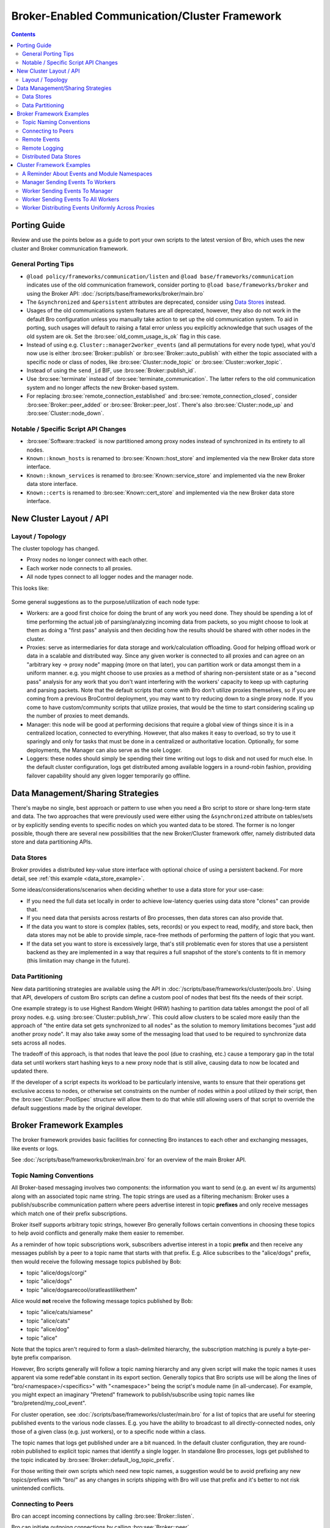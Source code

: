 .. _CAF: https://github.com/actor-framework/actor-framework

.. _brokercomm-framework:

==============================================
Broker-Enabled Communication/Cluster Framework
==============================================

.. rst-class:: opening

    Bro now uses the `Broker Library
    <../components/broker/README.html>`_ to exchange information with
    other Bro processes.  Broker itself uses CAF_ (C++ Actor Framework)
    internally for connecting nodes and exchanging arbitrary data over
    networks.  Broker then introduces, on top of CAF, a topic-based
    publish/subscribe communication pattern using a data model that is
    compatible to Bro's.  Broker itself can be utilized outside the
    context of Bro, with Bro itself making use of only a few predefined
    Broker message formats that represent Bro events, log entries, etc.

    In summary, the Bro's Broker framework provides basic facilities for
    connecting broker-enabled peers (e.g. Bro instances) to each other
    and exchanging messages (e.g. events and logs).  With this comes
    changes in how clusters operate and, since Broker significantly
    differs from the previous communication framework, there are several
    changes in the set of scripts that Bro ships with that may break
    your own customizations.  This document aims to describe the changes
    that have been made, making it easier to port your own scripts.  It
    also gives examples of Broker and the new cluster framework that
    show off all the new features and capabilities.

.. contents::

Porting Guide
=============

Review and use the points below as a guide to port your own scripts
to the latest version of Bro, which uses the new cluster and Broker
communication framework.

General Porting Tips
--------------------

- ``@load policy/frameworks/communication/listen`` and
  ``@load base/frameworks/communication`` indicates use of the
  old communication framework, consider porting to
  ``@load base/frameworks/broker`` and using the Broker API:
  :doc:`/scripts/base/frameworks/broker/main.bro`

- The ``&synchronized`` and ``&persistent`` attributes are deprecated,
  consider using `Data Stores`_ instead.

- Usages of the old communications system features are all deprecated,
  however, they also do not work in the default Bro configuration unless
  you manually take action to set up the old communication system.
  To aid in porting, such usages will default to raising a fatal error
  unless you explicitly acknowledge that such usages of the old system
  are ok.  Set the :bro:see:`old_comm_usage_is_ok` flag in this case.

- Instead of using e.g. ``Cluster::manager2worker_events`` (and all
  permutations for every node type), what you'd now use is either 
  :bro:see:`Broker::publish` or :bro:see:`Broker::auto_publish` with
  either the topic associated with a specific node or class of nodes,
  like :bro:see:`Cluster::node_topic` or
  :bro:see:`Cluster::worker_topic`.

- Instead of using the ``send_id`` BIF, use :bro:see:`Broker::publish_id`.

- Use :bro:see:`terminate` instead of :bro:see:`terminate_communication`.
  The latter refers to the old communication system and no longer affects
  the new Broker-based system.

- For replacing :bro:see:`remote_connection_established` and
  :bro:see:`remote_connection_closed`, consider :bro:see:`Broker::peer_added`
  or :bro:see:`Broker::peer_lost`.  There's also :bro:see:`Cluster::node_up`
  and :bro:see:`Cluster::node_down`.

Notable / Specific Script API Changes
-------------------------------------

- :bro:see:`Software::tracked` is now partitioned among proxy nodes
  instead of synchronized in its entirety to all nodes.

- ``Known::known_hosts`` is renamed to :bro:see:`Known::host_store` and
  implemented via the new Broker data store interface.

- ``Known::known_services`` is renamed to :bro:see:`Known::service_store`
  and implemented via the new Broker data store interface.

- ``Known::certs`` is renamed to :bro:see:`Known::cert_store`
  and implemented via the new Broker data store interface.

New Cluster Layout / API
========================

Layout / Topology
-----------------

The cluster topology has changed.

- Proxy nodes no longer connect with each other.

- Each worker node connects to all proxies.

- All node types connect to all logger nodes and the manager node.

This looks like:

.. figure:: broker/cluster-layout.png

Some general suggestions as to the purpose/utilization of each node type:

- Workers: are a good first choice for doing the brunt of any work you need
  done.  They should be spending a lot of time performing the actual job
  of parsing/analyzing incoming data from packets, so you might choose
  to look at them as doing a "first pass" analysis and then deciding how
  the results should be shared with other nodes in the cluster.

- Proxies: serve as intermediaries for data storage and work/calculation
  offloading.  Good for helping offload work or data in a scalable and
  distributed way.  Since any given worker is connected to all
  proxies and can agree on an "arbitrary key -> proxy node" mapping
  (more on that later), you can partition work or data amongst them in a
  uniform manner.  e.g. you might choose to use proxies as a method of
  sharing non-persistent state or as a "second pass" analysis for any
  work that you don't want interfering with the workers' capacity to
  keep up with capturing and parsing packets.  Note that the default scripts
  that come with Bro don't utilize proxies themselves, so if you are coming
  from a previous BroControl deployment, you may want to try reducing down
  to a single proxy node.  If you come to have custom/community scripts
  that utilize proxies, that would be the time to start considering scaling
  up the number of proxies to meet demands.

- Manager: this node will be good at performing decisions that require a
  global view of things since it is in a centralized location, connected
  to everything.  However, that also makes it easy to overload, so try
  to use it sparingly and only for tasks that must be done in a
  centralized or authoritative location. Optionally, for some
  deployments, the Manager can also serve as the sole Logger.

- Loggers: these nodes should simply be spending their time writing out
  logs to disk and not used for much else.  In the default cluster
  configuration, logs get distributed among available loggers in a
  round-robin fashion, providing failover capability should any given
  logger temporarily go offline.

Data Management/Sharing Strategies
==================================

There's maybe no single, best approach or pattern to use when you need a
Bro script to store or share long-term state and data.  The two
approaches that were previously used were either using the ``&synchronized``
attribute on tables/sets or by explicitly sending events to specific
nodes on which you wanted data to be stored.  The former is no longer
possible, though there are several new possibilities that the new
Broker/Cluster framework offer, namely distributed data store and data
partitioning APIs.

Data Stores
-----------

Broker provides a distributed key-value store interface with optional
choice of using a persistent backend. For more detail, see
:ref:`this example <data_store_example>`.

Some ideas/considerations/scenarios when deciding whether to use
a data store for your use-case:

* If you need the full data set locally in order to achieve low-latency
  queries using data store "clones" can provide that.

* If you need data that persists across restarts of Bro processes, then
  data stores can also provide that.

* If the data you want to store is complex (tables, sets, records) or
  you expect to read, modify, and store back, then data stores may not
  be able to provide simple, race-free methods of performing the pattern
  of logic that you want.

* If the data set you want to store is excessively large, that's still
  problematic even for stores that use a persistent backend as they are
  implemented in a way that requires a full snapshot of the store's
  contents to fit in memory (this limitation may change in the future).

Data Partitioning
-----------------

New data partitioning strategies are available using the API in
:doc:`/scripts/base/frameworks/cluster/pools.bro`.  Using that API, developers
of custom Bro scripts can define a custom pool of nodes that best fits the
needs of their script.

One example strategy is to use Highest Random Weight (HRW) hashing to
partition data tables amongst the pool of all proxy nodes.  e.g. using
:bro:see:`Cluster::publish_hrw`.  This could allow clusters to
be scaled more easily than the approach of "the entire data set gets
synchronized to all nodes" as the solution to memory limitations becomes
"just add another proxy node".  It may also take away some of the
messaging load that used to be required to synchronize data sets across
all nodes.

The tradeoff of this approach, is that nodes that leave the pool (due to
crashing, etc.) cause a temporary gap in the total data set until
workers start hashing keys to a new proxy node that is still alive,
causing data to now be located and updated there.

If the developer of a script expects its workload to be particularly
intensive, wants to ensure that their operations get exclusive
access to nodes, or otherwise set constraints on the number of nodes within
a pool utilized by their script, then the :bro:see:`Cluster::PoolSpec`
structure will allow them to do that while still allowing users of that script
to override the default suggestions made by the original developer.

Broker Framework Examples
=========================

The broker framework provides basic facilities for connecting Bro instances
to each other and exchanging messages, like events or logs.

See :doc:`/scripts/base/frameworks/broker/main.bro` for an overview
of the main Broker API.

.. _broker_topic_naming:

Topic Naming Conventions
------------------------

All Broker-based messaging involves two components: the information you
want to send (e.g. an event w/ its arguments) along with an associated
topic name string.  The topic strings are used as a filtering mechanism:
Broker uses a publish/subscribe communication pattern where peers
advertise interest in topic **prefixes** and only receive messages which
match one of their prefix subscriptions.

Broker itself supports arbitrary topic strings, however Bro generally
follows certain conventions in choosing these topics to help avoid
conflicts and generally make them easier to remember.

As a reminder of how topic subscriptions work, subscribers advertise
interest in a topic **prefix** and then receive any messages publish by a
peer to a topic name that starts with that prefix.  E.g. Alice
subscribes to the "alice/dogs" prefix, then would receive the following
message topics published by Bob:

- topic "alice/dogs/corgi"
- topic "alice/dogs"
- topic "alice/dogsarecool/oratleastilikethem"

Alice would **not** receive the following message topics published by Bob:

- topic "alice/cats/siamese"
- topic "alice/cats"
- topic "alice/dog"
- topic "alice"

Note that the topics aren't required to form a slash-delimited hierarchy,
the subscription matching is purely a byte-per-byte prefix comparison.

However, Bro scripts generally will follow a topic naming hierarchy and
any given script will make the topic names it uses apparent via some
redef'able constant in its export section.  Generally topics that Bro
scripts use will be along the lines of "bro/<namespace>/<specifics>"
with "<namespace>" being the script's module name (in all-undercase).
For example, you might expect an imaginary "Pretend" framework to
publish/subscribe using topic names like "bro/pretend/my_cool_event".

For cluster operation, see :doc:`/scripts/base/frameworks/cluster/main.bro`
for a list of topics that are useful for steering published events to
the various node classes.  E.g. you have the ability to broadcast to all
directly-connected nodes, only those of a given class (e.g. just workers),
or to a specific node within a class.

The topic names that logs get published under are a bit nuanced.  In the
default cluster configuration, they are round-robin published to
explicit topic names that identify a single logger.  In standalone Bro
processes, logs get published to the topic indicated by
:bro:see:`Broker::default_log_topic_prefix`.

For those writing their own scripts which need new topic names, a
suggestion would be to avoid prefixing any new topics/prefixes with
"bro/" as any changes in scripts shipping with Bro will use that prefix
and it's better to not risk unintended conflicts.

Connecting to Peers
-------------------

Bro can accept incoming connections by calling :bro:see:`Broker::listen`.

.. btest-include:: ${DOC_ROOT}/frameworks/broker/connecting-listener.bro

Bro can initiate outgoing connections by calling :bro:see:`Broker::peer`.

.. btest-include:: ${DOC_ROOT}/frameworks/broker/connecting-connector.bro

In either case, connection status updates are monitored via the
:bro:see:`Broker::peer_added` and :bro:see:`Broker::peer_lost` events.

Remote Events
-------------

To receive remote events, you need to first subscribe to a "topic" to which
the events are being sent.  A topic is just a string chosen by the sender,
and named in a way that helps organize events into various categories.
See the :ref:`topic naming conventions section <broker_topic_naming>` for
more on how topics work and are chosen.

Use the :bro:see:`Broker::subscribe` function to subscribe to topics and
define any event handlers for events that peers will send.

.. btest-include:: ${DOC_ROOT}/frameworks/broker/events-listener.bro

There are two different ways to send events.

The first is to call the :bro:see:`Broker::publish` function which you can
supply directly with the event and its arguments or give it the return value of
:bro:see:`Broker::make_event` in case you need to send the same event/args
multiple times.  When publishing events like this, local event handlers for
the event are not called.

The second option is to call the :bro:see:`Broker::auto_publish` function where
you specify a particular event that will be automatically sent to peers
whenever the event is called locally via the normal event invocation syntax.
When auto-publishing events, local event handlers for the event are called
in addition to sending the event to any subscribed peers.

.. btest-include:: ${DOC_ROOT}/frameworks/broker/events-connector.bro

Note that the subscription model is prefix-based, meaning that if you subscribe
to the "bro/events" topic prefix you would receive events that are published
to topic names  "bro/events/foo" and "bro/events/bar" but not "bro/misc".

Remote Logging
--------------

.. btest-include:: ${DOC_ROOT}/frameworks/broker/testlog.bro

To toggle remote logs, redef :bro:see:`Log::enable_remote_logging`.
Use the :bro:see:`Broker::subscribe` function to advertise interest
in logs written by peers.  The topic names that Bro uses are determined by
:bro:see:`Broker::log_topic`.

.. btest-include:: ${DOC_ROOT}/frameworks/broker/logs-listener.bro

.. btest-include:: ${DOC_ROOT}/frameworks/broker/logs-connector.bro

Note that logging events are only raised locally on the node that performs
the :bro:see:`Log::write` and not automatically published to peers.

.. _data_store_example:

Distributed Data Stores
-----------------------

See :doc:`/scripts/base/frameworks/broker/store.bro` for an overview
of the Broker data store API.

There are two flavors of key-value data store interfaces: master and clone.

A master data store can be cloned from remote peers which may then
perform lightweight, local queries against the clone, which
automatically stays synchronized with the master store.  Clones cannot
modify their content directly, instead they send modifications to the
centralized master store which applies them and then broadcasts them to
all clones.

Master stores get to choose what type of storage backend to
use.  E.g. In-memory versus SQLite for persistence.

Data stores also support expiration on a per-key basis using an amount of
time relative to the entry's last modification time.

.. btest-include:: ${DOC_ROOT}/frameworks/broker/stores-listener.bro

.. btest-include:: ${DOC_ROOT}/frameworks/broker/stores-connector.bro

Note that all data store queries must be made within Bro's asynchronous
``when`` statements and must specify a timeout block.

Cluster Framework Examples
==========================

This section contains a few brief examples of how various communication
patterns one might use when developing Bro scripts that are to operate in
the context of a cluster.

A Reminder About Events and Module Namespaces
---------------------------------------------

For simplicity, the following examples do not use any modules/namespaces.
If you choose to use them within your own code, it's important to
remember that the ``event`` and ``schedule`` dispatching statements
should always use the fully-qualified event name.

For example, this will likely not work as expected:

.. code:: bro

    module MyModule;

    export {
        global my_event: event();
    }

    event my_event()
        {
        print "got my event";
        }

    event bro_init()
        {
        event my_event();
        schedule 10sec { my_event() };
        }

This code runs without errors, however, the local ``my_event`` handler
will never be called and also not any remote handlers either, even if
:bro:see:`Broker::auto_publish` was used elsewhere for it.  Instead, at
minimum you would need change the ``bro_init()`` handler:

.. code:: bro

    event bro_init()
        {
        event MyModule::my_event();
        schedule 10sec { MyModule::my_event() };
        }

Though, an easy rule of thumb to remember would be to always use the
explicit module namespace scoping and you can't go wrong:

.. code:: bro

    module MyModule;

    export {
        global MyModule::my_event: event();
    }

    event MyModule::my_event()
        {
        print "got my event";
        }

    event bro_init()
        {
        event MyModule::my_event();
        schedule 10sec { MyModule::my_event() };
        }

Note that other identifiers in Bro do not have this inconsistency
related to module namespacing, it's just events that require
explicitness.

Manager Sending Events To Workers
---------------------------------

This is fairly straightforward, we just need a topic name which we know
all workers are subscribed combined with the event we want to send them.

.. code:: bro

    event manager_to_workers(s: string)
        {
        print "got event from manager", s;
        }

    event some_event_handled_on_manager()
        {
        Broker::publish(Cluster::worker_topic, manager_to_workers,
                        "hello v0");

        # If you know this event is only handled on the manager, you don't
        # need any of the following conditions, they're just here as an
        # example of how you can further discriminate based on node identity.

        # Can check based on the name of the node.
        if ( Cluster::node == "manager" )
            Broker::publish(Cluster::worker_topic, manager_to_workers,
                            "hello v1");

        # Can check based on the type of the node.
        if ( Cluster::local_node_type() == Cluster::MANAGER )
            Broker::publish(Cluster::worker_topic, manager_to_workers,
                            "hello v2");

        # The run-time overhead of the above conditions can even be
        # eliminated by using the following conditional directives.
        # It's evaluated once per node at parse-time and, if false,
        # any code within is just ignored / treated as not existing at all.
        @if ( Cluster::local_node_type() == Cluster::MANAGER )
            Broker::publish(Cluster::worker_topic, manager_to_workers,
                            "hello v3");
        @endif
        }

Worker Sending Events To Manager
--------------------------------

This should look almost identical to the previous case of sending an event
from the manager to workers, except it simply changes the topic name to
one which the manager is subscribed.

.. code:: bro

    event worker_to_manager(worker_name: string)
        {
        print "got event from worker", worker_name;
        }

    event some_event_handled_on_worker()
        {
        Broker::publish(Cluster::manager_topic, worker_to_manager,
                        Cluster::node);
        }

Worker Sending Events To All Workers
------------------------------------

Since workers are not directly connected to each other in the cluster
topology, this type of communication is a bit different than what we
did before.  Instead of using :bro:see:`Broker::publish` we use different
"relay" calls to hop the message from a different node that *is* connected.

.. code:: bro

    event worker_to_workers(worker_name: string)
        {
        print "got event from worker", worker_name;
        }

    event some_event_handled_on_worker()
        {
        # We know the manager is connected to all workers, so we could
        # choose to relay the event across it.  Note that sending the event
        # this way will not allow the manager to handle it, even if it
        # does have an event handler.
        Broker::relay(Cluster::manager_topic, Cluster::worker_topic,
                      worker_to_workers, Cluster::node + " (via manager)");

        # We also know that any given proxy is connected to all workers,
        # though now we have a choice of which proxy to use.  If we
        # want to distribute the work associated with relaying uniformly,
        # we can use a round-robin strategy.  The key used here is simply
        # used by the cluster framework internally to keep track of
        # which node is up next in the round-robin.
        Cluster::relay_rr(Cluster::proxy_pool, "example_key",
                          Cluster::worker_topic, worker_to_workers,
                          Cluster::node + " (via a proxy)");
        }

Worker Distributing Events Uniformly Across Proxies
---------------------------------------------------

If you want to offload some data/work from a worker to your proxies,
we can make use of a `Highest Random Weight (HRW) hashing
<https://en.wikipedia.org/wiki/Rendezvous_hashing>`_ distribution strategy
to uniformly map an arbitrary key space across all available proxies.

.. code:: bro

    event worker_to_proxies(worker_name: string)
        {
        print "got event from worker", worker_name;
        }

    global my_counter = 0;

    event some_event_handled_on_worker()
        {
        # The key here is used to choose which proxy shall receive
        # the event.  Different keys may map to different nodes, but
        # any given key always maps to the same node provided the
        # pool of nodes remains consistent.  If a proxy goes offline,
        # that key maps to a different node until the original comes
        # back up.
        Cluster::publish_hrw(Cluster::proxy_pool,
                             cat("example_key", ++my_counter),
                             worker_to_proxies, Cluster::node);
        }
